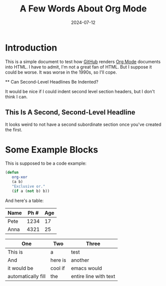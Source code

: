#+title: A Few Words About Org Mode
#+date: 2024-07-12

*  Introduction

   This is a simple document to test how [[https://github.com/][GitHub]] renders [[https://orgmode.org/][Org Mode]]
   documents into HTML.  I have to admit, I'm not a great fan of
   HTML.  But I suppose it could be worse.  It was worse in the
   1990s, so I'll cope.

   ** Can Second-Level Headlines Be Indented?

   It would be nice if I could indent second level section
   headers, but I don't think I can.

** This Is A Second, Second-Level Headline

   It looks weird to not have a second subordinate section once
   you've created the first.

* Some Example Blocks

   This is supposed to be a code example:

   #+BEGIN_SRC emacs-lisp
   (defun
      org-xor
      (a b)
      "Exclusive or."
      (if a (not b) b))
   #+END_SRC

   And here's a table:

   | Name | Ph # | Age |
   |------+------+-----|
   | Pete | 1234 |  17 |
   | Anna | 4321 |  25 |

   | One                | Two     | Three                 |
   |--------------------+---------+-----------------------|
   | This is            | a       | test                  |
   | And                | here is | another               |
   | it would be        | cool if | emacs would           |
   | automatically fill | the     | entire line with text |
